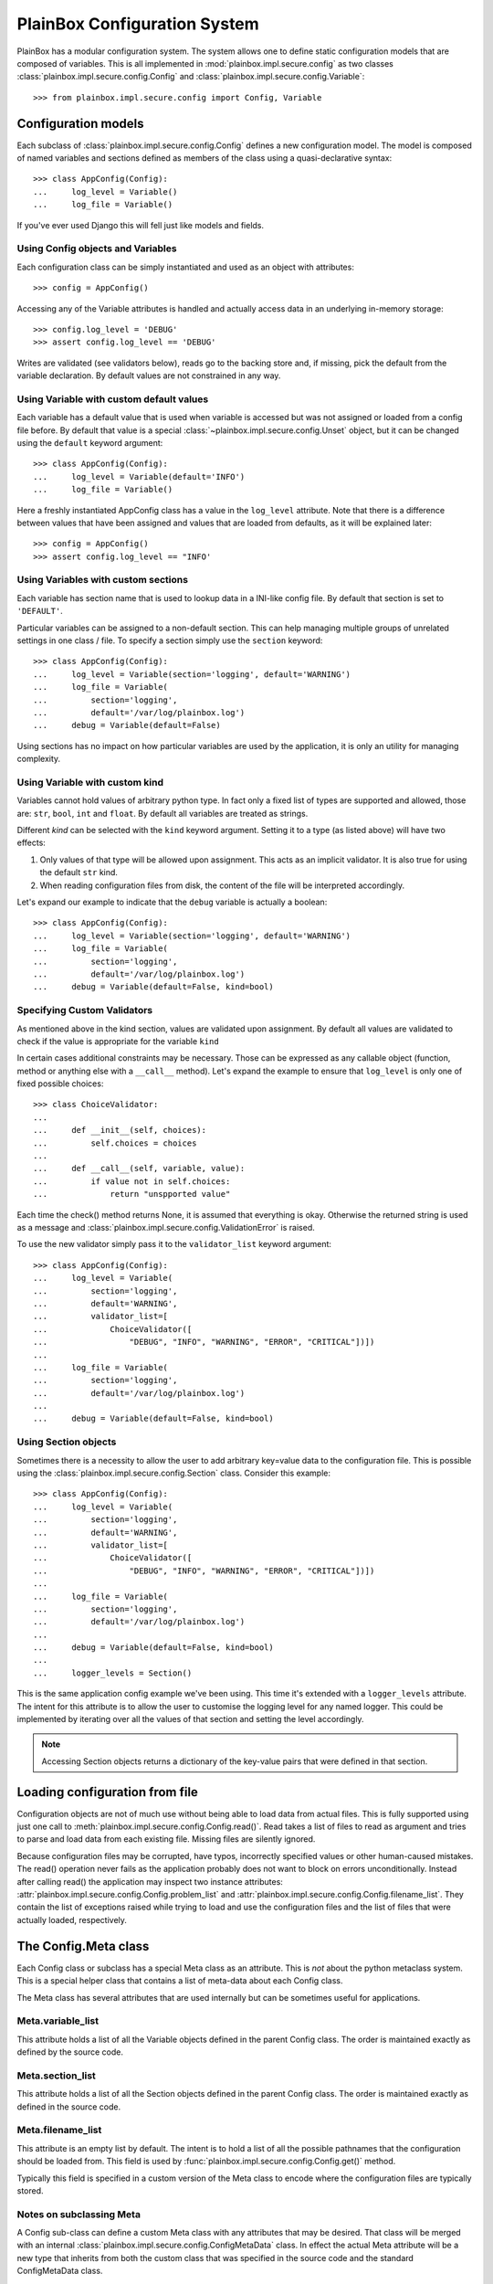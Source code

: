 PlainBox Configuration System
=============================

PlainBox has a modular configuration system. The system allows one to define
static configuration models that are composed of variables. This is all
implemented in :mod:`plainbox.impl.secure.config` as two classes
:class:`plainbox.impl.secure.config.Config` and
:class:`plainbox.impl.secure.config.Variable`::

>>> from plainbox.impl.secure.config import Config, Variable

Configuration models
^^^^^^^^^^^^^^^^^^^^

Each subclass of :class:`plainbox.impl.secure.config.Config` defines a new
configuration model. The model is composed of named variables and sections
defined as members of the class using a quasi-declarative syntax::

    >>> class AppConfig(Config):
    ...     log_level = Variable()
    ...     log_file = Variable()

If you've ever used Django this will fell just like models and fields.

Using Config objects and Variables
----------------------------------

Each configuration class can be simply instantiated and used as an object with
attributes::

    >>> config = AppConfig()

Accessing any of the Variable attributes is handled and actually access data in
an underlying in-memory storage::

    >>> config.log_level = 'DEBUG'
    >>> assert config.log_level == 'DEBUG'

Writes are validated (see validators below), reads go to the backing store and,
if missing, pick the default from the variable declaration. By default values
are not constrained in any way.

Using Variable with custom default values
-----------------------------------------

Each variable has a default value that is used when variable is accessed but
was not assigned or loaded from a config file before. By default that value is
a special :class:`~plainbox.impl.secure.config.Unset` object, but it can be
changed using the ``default`` keyword argument::

    >>> class AppConfig(Config):
    ...     log_level = Variable(default='INFO')
    ...     log_file = Variable()

Here a freshly instantiated AppConfig class has a value in the ``log_level``
attribute. Note that there is a difference between values that have been
assigned and values that are loaded from defaults, as it will be explained
later::

    >>> config = AppConfig()
    >>> assert config.log_level == "INFO'

Using Variables with custom sections
------------------------------------

Each variable has section name that is used to lookup data in a INI-like config
file. By default that section is set to ``'DEFAULT'``.

Particular variables can be assigned to a non-default section. This can help
managing multiple groups of unrelated settings in one class / file. To specify
a section simply use the ``section`` keyword::

    >>> class AppConfig(Config):
    ...     log_level = Variable(section='logging', default='WARNING')
    ...     log_file = Variable(
    ...         section='logging',
    ...         default='/var/log/plainbox.log')
    ...     debug = Variable(default=False)

Using sections has no impact on how particular variables are used by the
application, it is only an utility for managing complexity.

Using Variable with custom kind
-------------------------------

Variables cannot hold values of arbitrary python type. In fact only a fixed
list of types are supported and allowed, those are: ``str``, ``bool``, ``int``
and ``float``. By default all variables are treated as strings.

Different *kind* can be selected with the ``kind`` keyword argument. Setting it
to a type (as listed above) will have two effects:

1) Only values of that type will be allowed upon assignment. This acts as an
   implicit validator. It is also true for using the default ``str`` kind.
2) When reading configuration files from disk, the content of the file will be
   interpreted accordingly.

Let's expand our example to indicate that the ``debug`` variable is actually a
boolean::

    >>> class AppConfig(Config):
    ...     log_level = Variable(section='logging', default='WARNING')
    ...     log_file = Variable(
    ...         section='logging',
    ...         default='/var/log/plainbox.log')
    ...     debug = Variable(default=False, kind=bool)

Specifying Custom Validators
----------------------------

As mentioned above in the kind section, values are validated upon assignment.
By default all values are validated to check if the value is appropriate for
the variable ``kind``

In certain cases additional constraints may be necessary. Those can be
expressed as any callable object (function, method or anything else with a
``__call__`` method). Let's expand the example to ensure that ``log_level`` is
only one of fixed possible choices::

    >>> class ChoiceValidator:
    ...
    ...     def __init__(self, choices):
    ...         self.choices = choices
    ...
    ...     def __call__(self, variable, value):
    ...         if value not in self.choices:
    ...             return "unspported value"

Each time the check() method returns None, it is assumed that everything is
okay. Otherwise the returned string is used as a message and
:class:`plainbox.impl.secure.config.ValidationError` is raised.

To use the new validator simply pass it to the ``validator_list`` keyword
argument::

    >>> class AppConfig(Config):
    ...     log_level = Variable(
    ...         section='logging',
    ...         default='WARNING',
    ...         validator_list=[
    ...             ChoiceValidator([
    ...                 "DEBUG", "INFO", "WARNING", "ERROR", "CRITICAL"])])
    ...
    ...     log_file = Variable(
    ...         section='logging',
    ...         default='/var/log/plainbox.log')
    ...
    ...     debug = Variable(default=False, kind=bool)

Using Section objects
---------------------

Sometimes there is a necessity to allow the user to add arbitrary key=value
data to the configuration file. This is possible using the
:class:`plainbox.impl.secure.config.Section` class. Consider this example::

    >>> class AppConfig(Config):
    ...     log_level = Variable(
    ...         section='logging',
    ...         default='WARNING',
    ...         validator_list=[
    ...             ChoiceValidator([
    ...                 "DEBUG", "INFO", "WARNING", "ERROR", "CRITICAL"])])
    ...
    ...     log_file = Variable(
    ...         section='logging',
    ...         default='/var/log/plainbox.log')
    ...
    ...     debug = Variable(default=False, kind=bool)
    ...
    ...     logger_levels = Section()

This is the same application config example we've been using. This time it's
extended with a ``logger_levels`` attribute. The intent for this attribute is
to allow the user to customise the logging level for any named logger. This
could be implemented by iterating over all the values of that section and
setting the level accordingly.

.. note::
    Accessing Section objects returns a dictionary of the key-value pairs that
    were defined in that section.

Loading configuration from file
^^^^^^^^^^^^^^^^^^^^^^^^^^^^^^^

Configuration objects are not of much use without being able to load data from
actual files. This is fully supported using just one call to
:meth:`plainbox.impl.secure.config.Config.read()`. Read takes a list of files
to read as argument and tries to parse and load data from each existing file.
Missing files are silently ignored.

Because configuration files may be corrupted, have typos, incorrectly specified
values or other human-caused mistakes. The read() operation never fails as the
application probably does not want to block on errors unconditionally. Instead
after calling read() the application may inspect two instance attributes:
:attr:`plainbox.impl.secure.config.Config.problem_list` and
:attr:`plainbox.impl.secure.config.Config.filename_list`. They contain the list
of exceptions raised while trying to load and use the configuration files and
the list of files that were actually loaded, respectively.

The Config.Meta class
^^^^^^^^^^^^^^^^^^^^^

Each Config class or subclass has a special Meta class as an attribute. This is
*not* about the python metaclass system. This is a special helper class that
contains a list of meta-data about each Config class.

The Meta class has several attributes that are used internally but can be
sometimes useful for applications.

Meta.variable_list
------------------

This attribute holds a list of all the Variable objects defined in the parent
Config class. The order is maintained exactly as defined by the source code.

Meta.section_list
-----------------

This attribute holds a list of all the Section objects defined in the parent
Config class. The order is maintained exactly as defined in the source code.

Meta.filename_list
------------------

This attribute is an empty list by default. The intent is to hold a list of all
the possible pathnames that the configuration should be loaded from. This field
is used by :func:`plainbox.impl.secure.config.Config.get()` method.

Typically this field is specified in a custom version of the Meta class to
encode where the configuration files are typically stored.

Notes on subclassing Meta
-------------------------

A Config sub-class can define a custom Meta class with any attributes that may
be desired. That class will be merged with an internal
:class:`plainbox.impl.secure.config.ConfigMetaData` class. In effect the actual
Meta attribute will be a new type that inherits from both the custom class that
was specified in the source code and the standard ConfigMetaData class.

This mechanism is fully transparent to the user. There is no need to explicitly
inherit from ConfigMetaData directly.

The Unset value
^^^^^^^^^^^^^^^

The config system uses a special value :obj:`plainbox.impl.secure.config.Unset`
which is the only instance of :class:`plainbox.impl.secure.config.UnsetType`.
Unset is used instead of ``None`` as an implicit default for each ``Variable``

The only thing that ``Unset`` is special for is that it evaluates to false in a
boolean context.
